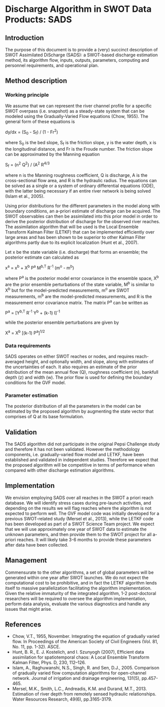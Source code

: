 * Discharge Algorithm in SWOT Data Products: SADS

** Introduction
 The purpose of this document is to provide a (very) succinct description of SWOT Assimilated DiScharge (SADS): a SWOT-based discharge estimation method, its algorithm flow, inputs, outputs, parameters, computing and personnel requirements, and operational plan.

** Method description

*** Working principle

 We assume that we can represent the river channel profile for a specific SWOT overpass (i.e. snapshot) as a steady-state system that can be modeled using the Gradually-Varied Flow equations (Chow, 1955). The general form of these equations is

dy/dx = (S_{0} - S_{f}) / (1 - Fr^{2})

 where S_{0} is the bed slope, S_{f} is the friction slope, y is the water depth, x is the longitudinal distance, and Fr is the Froude number. The friction slope can be approximated by the Manning equation

 S_{f} = (n^{2} Q^{2}) / (A^{2} R^{4/3}

 where n is the Manning roughness coefficient, Q is discharge, A is the cross-sectional flow area, and R is the hydraulic radius. 
 The equations can be solved as a single or a system of ordinary differential equations (ODE), with the latter being necessary if an entire river network is being solved (Islam et al., 2005).

 Using prior distributions for the different parameters in the model along with boundary conditions, an a-priori estimate of discharge can be acquired. The SWOT observables can then be assimilated into this prior model in order to derive the posterior distribution of discharge for the observed river reaches. The assimilation algorithm that will be used is the Local Ensemble Transform Kalman Filter (LETKF) that can be implemented efficiently over large areas and has been shown to be superior to other Kalman Filter algorithms partly due to its explicit localization (Hunt et al., 2007).

 Let x be the state variable (i.e. discharge) that forms an ensemble; the posterior estimate can calculated as

x^{a} = x^{b} + X^{b} P^{a} M^{b,T} R^{-1} (m^{o} - m^{b})

 where P^{a} is the posterior model error covariance in the ensemble space, X^{b} are the prior ensemble perturbations of the state variable, M^{b} is similar to X^{b} but for the model-predicted measurements, m^{o} are SWOT measurements, m^{b} are the model-predicted measurements, and R is the measurement error covariance matrix.
 The matrix P^{a} can be written as
 
 P^{a} = [Y^{b,T} R^{-1} Y^{b} + (k-1) I]^{-1}

 while the posterior ensemble perturbations are given by 

 X^{a} = X^{b} [(k-1) P^{a}]^{1/2}

*** Data requirements
 SADS operates on either SWOT reaches or nodes, and requires reach-averaged height, and optionally width, and slope, along with estimates of the uncertainties of each. It also requires an estimate of the prior distribution of the mean annual flow (Q), roughness coefficient (n), bankfull depth (z) and width (w). The prior flow is used for defining the boundary conditions for the GVF model.

*** Parameter estimation

 The posterior distribution of all the parameters in the model can be estimated by the proposed algorithm by augmenting the state vector that comprises of Q at its base formulation.

** Validation

 The SADS algorithm did not participate in the original Pepsi Challenge study and therefore it has not been validated. However the methodology components, i.e. gradually-varied flow model and LETKF, have been established and validated in independent studies. Therefore we expect that the proposed algorithm will be competitive in terms of performance when compared with other discharge estimation algorithms.

** Implementation

 We envision employing SADS over all reaches in the SWOT a priori reach database. We will identify stress cases during pre-launch activities, and depending on the results we will flag reaches where the algorithm is not expected to perform well. The GVF model code was initially developed for a previous SWOT-related study (Mersel et al., 2013), while the LETKF code has been developed as part of a SWOT Science Team project.  We expect that we will use approximately one year of SWOT data to estimate the unknown parameters, and then provide them to the SWOT project for all a-priori reaches. It will likely take 3-6 months to provide these parameters after data have been collected.

** Management

 Commensurate to the other algorithms, a set of global parameters will be generated within one year after SWOT launches. We do not expect the computational cost to be prohibitive, and in fact the LETKF algorithm lends itself to massive parallelization facilitating the algorithm implementation. Given the relative immaturity of the integrated algorithm, 1-2 post-doctoral researchers will be required to oversee the algorithm implementation, perform data analysis, evaluate the various diagnostics and handle any issues that might arise.

** References

 - Chow, V.T., 1955, November. Integrating the equation of gradually varied flow. In Proceedings of the American Society of Civil Engineers (Vol. 81, No. 11, pp. 1-32). ASCE.
 - Hunt, B. R., E. J. Kostelich, and I. Szunyogh (2007), Efficient data assimilation for spatiotemporal chaos: A Local Ensemble Transform Kalman Filter, Phys. D, 230, 112–126. 
 - Islam, A., Raghuwanshi, N.S., Singh, R. and Sen, D.J., 2005. Comparison of gradually varied flow computation algorithms for open-channel network. Journal of irrigation and drainage engineering, 131(5), pp.457-465.
 - Mersel, M.K., Smith, L.C., Andreadis, K.M. and Durand, M.T., 2013. Estimation of river depth from remotely sensed hydraulic relationships. Water Resources Research, 49(6), pp.3165-3179.


